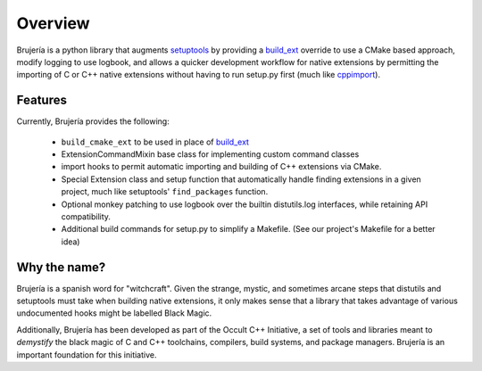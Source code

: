 Overview
========

Brujería is a python library that augments `setuptools`_ by providing a
`build_ext`_ override to use a CMake based approach, modify logging to use
logbook, and allows a quicker development workflow for native extensions by
permitting the importing of C or C++ native extensions without having to run
setup.py first (much like `cppimport`_).

Features
--------

Currently, Brujería provides the following:

 * ``build_cmake_ext`` to be used in place of `build_ext`_
 * ExtensionCommandMixin base class for implementing custom command classes
 * import hooks to permit automatic importing and building of C++ extensions via
   CMake.
 * Special Extension class and setup function that automatically handle
   finding extensions in a given project, much like setuptools'
   ``find_packages`` function.
 * Optional monkey patching to use logbook over the builtin distutils.log
   interfaces, while retaining API compatibility.
 * Additional build commands for setup.py to simplify a Makefile. (See our
   project's Makefile for a better idea)

Why the name?
-------------

Brujería is a spanish word for "witchcraft". Given the strange, mystic, and
sometimes arcane steps that distutils and setuptools must take when building
native extensions, it only makes sense that a library that takes advantage of
various undocumented hooks might be labelled Black Magic.

Additionally, Brujería has been developed as part of the Occult C++ Initiative,
a set of tools and libraries meant to *demystify* the black magic of C and C++
toolchains, compilers, build systems, and package managers. Brujería is an
important foundation for this initiative.

.. _setuptools: https://setuptools.readthedocs.io
.. _build_ext: https://git.io/vAz6X
.. _CMake: https://cmake.org
.. _cppimport: https://github.com/tbenthompson/cppimport